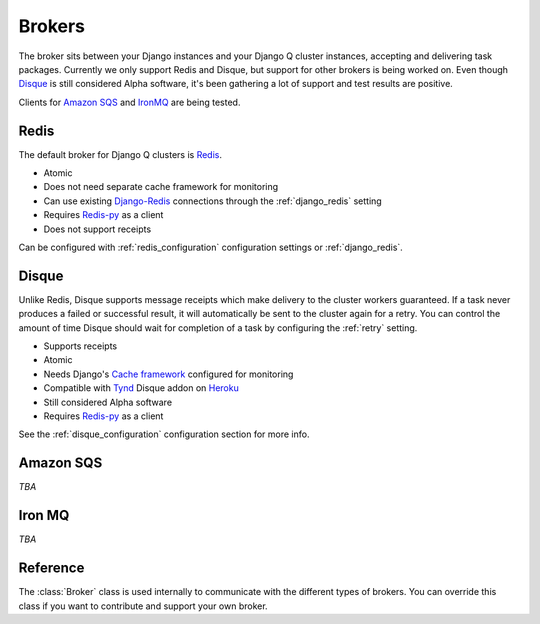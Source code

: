 Brokers
=======

The broker sits between your Django instances and your Django Q cluster instances, accepting and delivering task packages.
Currently we only support Redis and Disque, but support for other brokers is being worked on.
Even though `Disque <https://github.com/antirez/disque>`__ is still considered Alpha software, it's been gathering a lot of support and test results are positive.

Clients for `Amazon SQS <https://aws.amazon.com/sqs/>`__ and `IronMQ <http://www.iron.io/mq/>`__ are being tested.


Redis
-----
The default broker for Django Q clusters is `Redis <http://redis.io/>`__.

* Atomic
* Does not need separate cache framework for monitoring
* Can use existing `Django-Redis <https://github.com/niwinz/django-redis>`__ connections through the :ref:`django_redis` setting
* Requires `Redis-py <https://github.com/andymccurdy/redis-py>`__ as a client
* Does not support receipts

Can be configured with :ref:`redis_configuration` configuration settings or :ref:`django_redis`.


Disque
------
Unlike Redis, Disque supports message receipts which make delivery to the cluster workers guaranteed. If a task never produces a failed or successful result, it will automatically be sent to the cluster again for a retry.
You can control the amount of time Disque should wait for completion of a task by configuring the :ref:`retry` setting.

* Supports receipts
* Atomic
* Needs Django's `Cache framework <https://docs.djangoproject.com/en/1.8/topics/cache/#setting-up-the-cache>`__ configured for monitoring
* Compatible with `Tynd <https://disque.tynd.co/>`__ Disque addon on `Heroku <https://heroku.com>`__
* Still considered Alpha software
* Requires `Redis-py <https://github.com/andymccurdy/redis-py>`__ as a client

See the :ref:`disque_configuration` configuration section for more info.

Amazon SQS
----------
*TBA*


Iron MQ
-------
*TBA*

Reference
---------
The :class:`Broker` class is used internally to communicate with the different types of brokers.
You can override this class if you want to contribute and support your own broker.

.. py:class:: Broker

   .. py:method:: enqueue(task)

      Sends a task package to the broker queue and returns a tracking id.

   .. py:method:: dequeue()

      Gets a task package from the broker.

   .. py:method:: acknowledge(id)

      Notifies the broker that the task has been processed.
      Only works with brokers that support delivery receipts.

   .. py:method:: fail(id)

      Tells the broker that the message failed to be processed by the cluster.
      Only available on brokers that support this.
      Currently only occurs when a cluster fails to unpack a task package.

   .. py:method:: delete(id)

      Instructs the broker to delete this message from the queue.

   .. py:method:: purge_queue()

      Empties the current queue of all messages.

   .. py:method:: delete_queue()

      Deletes the current queue from the broker.

   .. py:method:: queue_size()

      Returns the amount of messages in the brokers queue.

   .. py:method:: ping()

      Returns True if the broker can be reached.

   .. py:method:: info()

      Shows the name and version of the currently configured broker.
